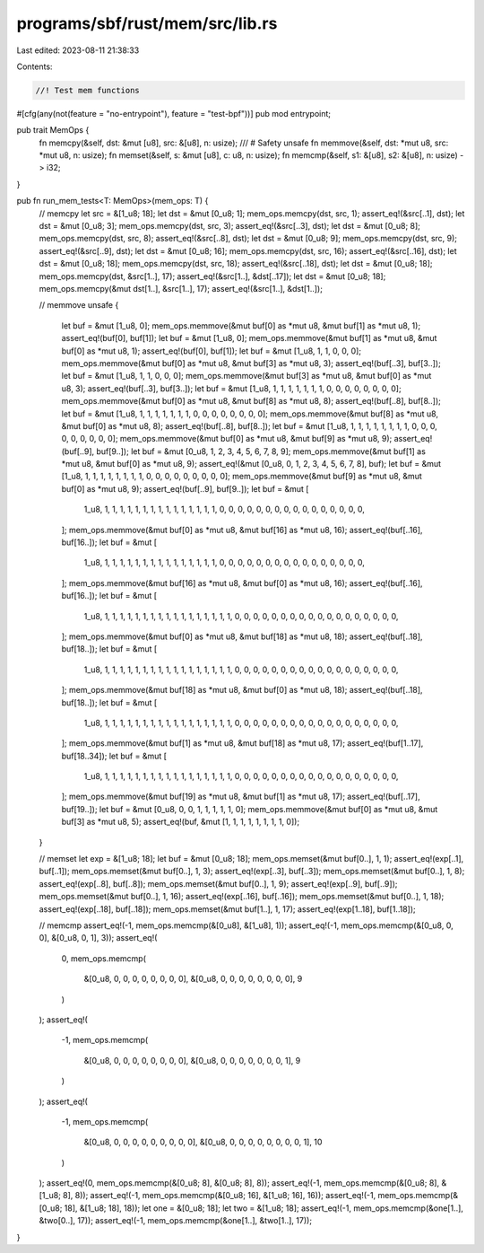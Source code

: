 programs/sbf/rust/mem/src/lib.rs
================================

Last edited: 2023-08-11 21:38:33

Contents:

.. code-block:: rs

    //! Test mem functions

#[cfg(any(not(feature = "no-entrypoint"), feature = "test-bpf"))]
pub mod entrypoint;

pub trait MemOps {
    fn memcpy(&self, dst: &mut [u8], src: &[u8], n: usize);
    /// # Safety
    unsafe fn memmove(&self, dst: *mut u8, src: *mut u8, n: usize);
    fn memset(&self, s: &mut [u8], c: u8, n: usize);
    fn memcmp(&self, s1: &[u8], s2: &[u8], n: usize) -> i32;
}

pub fn run_mem_tests<T: MemOps>(mem_ops: T) {
    // memcpy
    let src = &[1_u8; 18];
    let dst = &mut [0_u8; 1];
    mem_ops.memcpy(dst, src, 1);
    assert_eq!(&src[..1], dst);
    let dst = &mut [0_u8; 3];
    mem_ops.memcpy(dst, src, 3);
    assert_eq!(&src[..3], dst);
    let dst = &mut [0_u8; 8];
    mem_ops.memcpy(dst, src, 8);
    assert_eq!(&src[..8], dst);
    let dst = &mut [0_u8; 9];
    mem_ops.memcpy(dst, src, 9);
    assert_eq!(&src[..9], dst);
    let dst = &mut [0_u8; 16];
    mem_ops.memcpy(dst, src, 16);
    assert_eq!(&src[..16], dst);
    let dst = &mut [0_u8; 18];
    mem_ops.memcpy(dst, src, 18);
    assert_eq!(&src[..18], dst);
    let dst = &mut [0_u8; 18];
    mem_ops.memcpy(dst, &src[1..], 17);
    assert_eq!(&src[1..], &dst[..17]);
    let dst = &mut [0_u8; 18];
    mem_ops.memcpy(&mut dst[1..], &src[1..], 17);
    assert_eq!(&src[1..], &dst[1..]);

    // memmove
    unsafe {
        let buf = &mut [1_u8, 0];
        mem_ops.memmove(&mut buf[0] as *mut u8, &mut buf[1] as *mut u8, 1);
        assert_eq!(buf[0], buf[1]);
        let buf = &mut [1_u8, 0];
        mem_ops.memmove(&mut buf[1] as *mut u8, &mut buf[0] as *mut u8, 1);
        assert_eq!(buf[0], buf[1]);
        let buf = &mut [1_u8, 1, 1, 0, 0, 0];
        mem_ops.memmove(&mut buf[0] as *mut u8, &mut buf[3] as *mut u8, 3);
        assert_eq!(buf[..3], buf[3..]);
        let buf = &mut [1_u8, 1, 1, 0, 0, 0];
        mem_ops.memmove(&mut buf[3] as *mut u8, &mut buf[0] as *mut u8, 3);
        assert_eq!(buf[..3], buf[3..]);
        let buf = &mut [1_u8, 1, 1, 1, 1, 1, 1, 1, 0, 0, 0, 0, 0, 0, 0, 0];
        mem_ops.memmove(&mut buf[0] as *mut u8, &mut buf[8] as *mut u8, 8);
        assert_eq!(buf[..8], buf[8..]);
        let buf = &mut [1_u8, 1, 1, 1, 1, 1, 1, 1, 0, 0, 0, 0, 0, 0, 0, 0];
        mem_ops.memmove(&mut buf[8] as *mut u8, &mut buf[0] as *mut u8, 8);
        assert_eq!(buf[..8], buf[8..]);
        let buf = &mut [1_u8, 1, 1, 1, 1, 1, 1, 1, 1, 0, 0, 0, 0, 0, 0, 0, 0, 0];
        mem_ops.memmove(&mut buf[0] as *mut u8, &mut buf[9] as *mut u8, 9);
        assert_eq!(buf[..9], buf[9..]);
        let buf = &mut [0_u8, 1, 2, 3, 4, 5, 6, 7, 8, 9];
        mem_ops.memmove(&mut buf[1] as *mut u8, &mut buf[0] as *mut u8, 9);
        assert_eq!(&mut [0_u8, 0, 1, 2, 3, 4, 5, 6, 7, 8], buf);
        let buf = &mut [1_u8, 1, 1, 1, 1, 1, 1, 1, 1, 0, 0, 0, 0, 0, 0, 0, 0, 0];
        mem_ops.memmove(&mut buf[9] as *mut u8, &mut buf[0] as *mut u8, 9);
        assert_eq!(buf[..9], buf[9..]);
        let buf = &mut [
            1_u8, 1, 1, 1, 1, 1, 1, 1, 1, 1, 1, 1, 1, 1, 1, 1, 0, 0, 0, 0, 0, 0, 0, 0, 0, 0, 0, 0,
            0, 0, 0, 0,
        ];
        mem_ops.memmove(&mut buf[0] as *mut u8, &mut buf[16] as *mut u8, 16);
        assert_eq!(buf[..16], buf[16..]);
        let buf = &mut [
            1_u8, 1, 1, 1, 1, 1, 1, 1, 1, 1, 1, 1, 1, 1, 1, 1, 0, 0, 0, 0, 0, 0, 0, 0, 0, 0, 0, 0,
            0, 0, 0, 0,
        ];
        mem_ops.memmove(&mut buf[16] as *mut u8, &mut buf[0] as *mut u8, 16);
        assert_eq!(buf[..16], buf[16..]);
        let buf = &mut [
            1_u8, 1, 1, 1, 1, 1, 1, 1, 1, 1, 1, 1, 1, 1, 1, 1, 1, 1, 0, 0, 0, 0, 0, 0, 0, 0, 0, 0,
            0, 0, 0, 0, 0, 0, 0, 0,
        ];
        mem_ops.memmove(&mut buf[0] as *mut u8, &mut buf[18] as *mut u8, 18);
        assert_eq!(buf[..18], buf[18..]);
        let buf = &mut [
            1_u8, 1, 1, 1, 1, 1, 1, 1, 1, 1, 1, 1, 1, 1, 1, 1, 1, 1, 0, 0, 0, 0, 0, 0, 0, 0, 0, 0,
            0, 0, 0, 0, 0, 0, 0, 0,
        ];
        mem_ops.memmove(&mut buf[18] as *mut u8, &mut buf[0] as *mut u8, 18);
        assert_eq!(buf[..18], buf[18..]);
        let buf = &mut [
            1_u8, 1, 1, 1, 1, 1, 1, 1, 1, 1, 1, 1, 1, 1, 1, 1, 1, 1, 0, 0, 0, 0, 0, 0, 0, 0, 0, 0,
            0, 0, 0, 0, 0, 0, 0, 0,
        ];
        mem_ops.memmove(&mut buf[1] as *mut u8, &mut buf[18] as *mut u8, 17);
        assert_eq!(buf[1..17], buf[18..34]);
        let buf = &mut [
            1_u8, 1, 1, 1, 1, 1, 1, 1, 1, 1, 1, 1, 1, 1, 1, 1, 1, 1, 0, 0, 0, 0, 0, 0, 0, 0, 0, 0,
            0, 0, 0, 0, 0, 0, 0, 0,
        ];
        mem_ops.memmove(&mut buf[19] as *mut u8, &mut buf[1] as *mut u8, 17);
        assert_eq!(buf[..17], buf[19..]);
        let buf = &mut [0_u8, 0, 0, 1, 1, 1, 1, 1, 0];
        mem_ops.memmove(&mut buf[0] as *mut u8, &mut buf[3] as *mut u8, 5);
        assert_eq!(buf, &mut [1, 1, 1, 1, 1, 1, 1, 1, 0]);
    }

    // memset
    let exp = &[1_u8; 18];
    let buf = &mut [0_u8; 18];
    mem_ops.memset(&mut buf[0..], 1, 1);
    assert_eq!(exp[..1], buf[..1]);
    mem_ops.memset(&mut buf[0..], 1, 3);
    assert_eq!(exp[..3], buf[..3]);
    mem_ops.memset(&mut buf[0..], 1, 8);
    assert_eq!(exp[..8], buf[..8]);
    mem_ops.memset(&mut buf[0..], 1, 9);
    assert_eq!(exp[..9], buf[..9]);
    mem_ops.memset(&mut buf[0..], 1, 16);
    assert_eq!(exp[..16], buf[..16]);
    mem_ops.memset(&mut buf[0..], 1, 18);
    assert_eq!(exp[..18], buf[..18]);
    mem_ops.memset(&mut buf[1..], 1, 17);
    assert_eq!(exp[1..18], buf[1..18]);

    // memcmp
    assert_eq!(-1, mem_ops.memcmp(&[0_u8], &[1_u8], 1));
    assert_eq!(-1, mem_ops.memcmp(&[0_u8, 0, 0], &[0_u8, 0, 1], 3));
    assert_eq!(
        0,
        mem_ops.memcmp(
            &[0_u8, 0, 0, 0, 0, 0, 0, 0, 0],
            &[0_u8, 0, 0, 0, 0, 0, 0, 0, 0],
            9
        )
    );
    assert_eq!(
        -1,
        mem_ops.memcmp(
            &[0_u8, 0, 0, 0, 0, 0, 0, 0, 0],
            &[0_u8, 0, 0, 0, 0, 0, 0, 0, 1],
            9
        )
    );
    assert_eq!(
        -1,
        mem_ops.memcmp(
            &[0_u8, 0, 0, 0, 0, 0, 0, 0, 0, 0],
            &[0_u8, 0, 0, 0, 0, 0, 0, 0, 0, 1],
            10
        )
    );
    assert_eq!(0, mem_ops.memcmp(&[0_u8; 8], &[0_u8; 8], 8));
    assert_eq!(-1, mem_ops.memcmp(&[0_u8; 8], &[1_u8; 8], 8));
    assert_eq!(-1, mem_ops.memcmp(&[0_u8; 16], &[1_u8; 16], 16));
    assert_eq!(-1, mem_ops.memcmp(&[0_u8; 18], &[1_u8; 18], 18));
    let one = &[0_u8; 18];
    let two = &[1_u8; 18];
    assert_eq!(-1, mem_ops.memcmp(&one[1..], &two[0..], 17));
    assert_eq!(-1, mem_ops.memcmp(&one[1..], &two[1..], 17));
}


